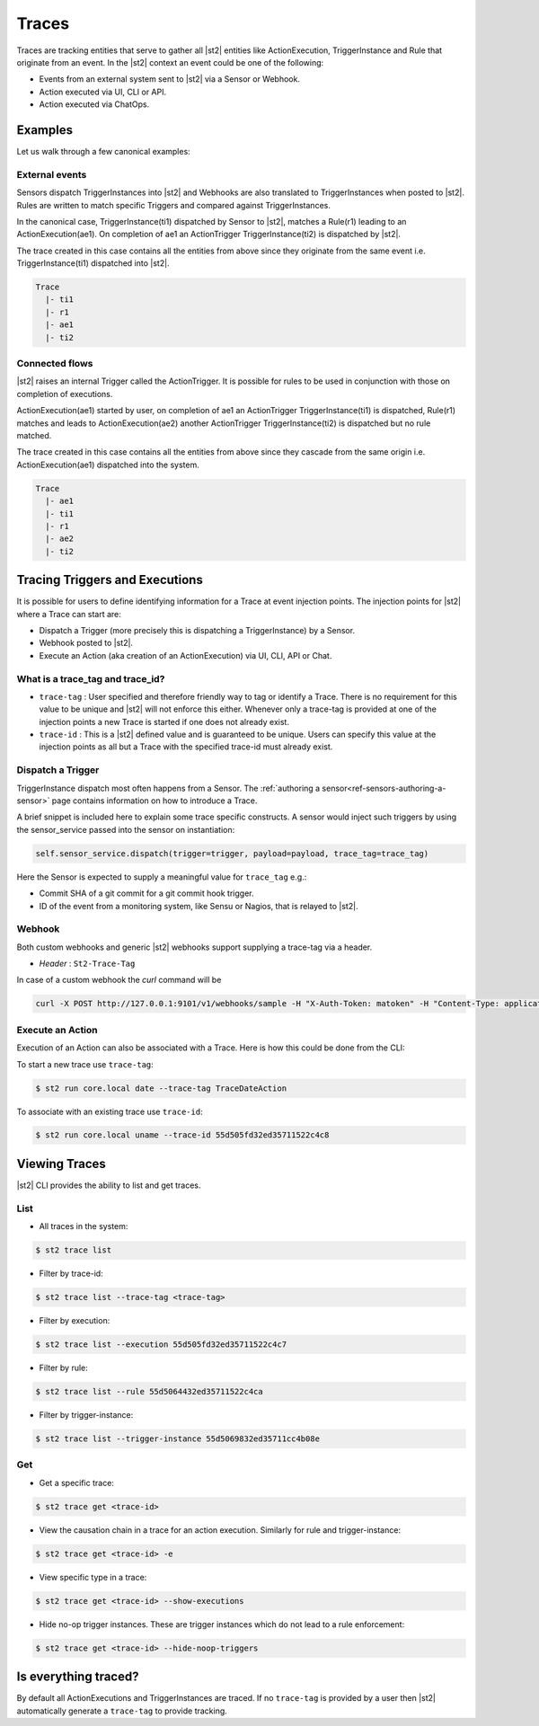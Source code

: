 Traces
======

Traces are tracking entities that serve to gather all |st2| entities like ActionExecution,
TriggerInstance and Rule that originate from an event. In the |st2| context an event could be one
of the following:

* Events from an external system sent to |st2| via a Sensor or Webhook.
* Action executed via UI, CLI or API.
* Action executed via ChatOps.

Examples
--------

Let us walk through a few canonical examples:

External events
^^^^^^^^^^^^^^^

Sensors dispatch TriggerInstances into |st2| and Webhooks are also translated to TriggerInstances when posted to |st2|. Rules are written to match specific Triggers and compared against TriggerInstances.

In the canonical case, TriggerInstance(ti1) dispatched by Sensor to |st2|, matches a Rule(r1) leading to an ActionExecution(ae1). On completion of ae1 an ActionTrigger TriggerInstance(ti2) is dispatched by |st2|.

The trace created in this case contains all the entities from above since they originate from the same event i.e. TriggerInstance(ti1) dispatched into |st2|.

.. code-block:: bash

   Trace
     |- ti1
     |- r1
     |- ae1
     |- ti2

Connected flows
^^^^^^^^^^^^^^^

|st2| raises an internal Trigger called the ActionTrigger. It is possible for rules to be used in conjunction with those on completion of executions.

ActionExecution(ae1) started by user, on completion of ae1 an ActionTrigger TriggerInstance(ti1) is dispatched, Rule(r1) matches and leads to ActionExecution(ae2) another ActionTrigger TriggerInstance(ti2) is dispatched but no rule matched.

The trace created in this case contains all the entities from above since they cascade
from the same origin i.e. ActionExecution(ae1) dispatched into the system.

.. code-block:: bash

   Trace
     |- ae1
     |- ti1
     |- r1
     |- ae2
     |- ti2


Tracing Triggers and Executions
-------------------------------

It is possible for users to define identifying information for a Trace at event injection points. The injection points for |st2| where a Trace can start are:

* Dispatch a Trigger (more precisely this is dispatching a TriggerInstance) by a Sensor.
* Webhook posted to |st2|.
* Execute an Action (aka creation of an ActionExecution) via UI, CLI, API or Chat.

What is a trace_tag and trace_id?
^^^^^^^^^^^^^^^^^^^^^^^^^^^^^^^^^

* ``trace-tag`` : User specified and therefore friendly way to tag or identify a Trace. There is no requirement for this value to be unique and |st2| will not enforce this either. Whenever only a trace-tag is provided at one of the injection points a new Trace is started if one does not already exist.

* ``trace-id`` : This is a |st2| defined value and is guaranteed to be unique. Users can specify this value at the injection points as all but a Trace with the specified trace-id must already exist.

Dispatch a Trigger
^^^^^^^^^^^^^^^^^^

TriggerInstance dispatch most often happens from a Sensor. The :ref:`authoring a sensor<ref-sensors-authoring-a-sensor>` page contains information on how to introduce a Trace.

A brief snippet is included here to explain some trace specific constructs. A sensor would inject such triggers by using the sensor\_service passed into the sensor on instantiation:

.. code-block:: python

    self.sensor_service.dispatch(trigger=trigger, payload=payload, trace_tag=trace_tag)


Here the Sensor is expected to supply a meaningful value for ``trace_tag`` e.g.:

* Commit SHA of a git commit for a git commit hook trigger.
* ID of the event from a monitoring system, like Sensu or Nagios, that is relayed to |st2|.

Webhook
^^^^^^^

Both custom webhooks and generic |st2| webhooks support supplying a trace-tag via a header.

* `Header` : ``St2-Trace-Tag``

In case of a custom webhook the `curl` command will be

.. sourcecode:: bash

    curl -X POST http://127.0.0.1:9101/v1/webhooks/sample -H "X-Auth-Token: matoken" -H "Content-Type: application/json" -H "St2-Trace-Tag: webhook-1" --data '{"key1": "value1"}'

Execute an Action
^^^^^^^^^^^^^^^^^

Execution of an Action can also be associated with a Trace. Here is how this could be done from the CLI:

To start a new trace use ``trace-tag``:

.. code-block:: bash

   $ st2 run core.local date --trace-tag TraceDateAction


To associate with an existing trace use ``trace-id``:

.. code-block:: bash

   $ st2 run core.local uname --trace-id 55d505fd32ed35711522c4c8


Viewing Traces
--------------

|st2| CLI provides the ability to list and get traces.


List
^^^^

* All traces in the system:

.. code-block:: bash

    $ st2 trace list


* Filter by trace-id:

.. code-block:: bash

    $ st2 trace list --trace-tag <trace-tag>

* Filter by execution:

.. code-block:: bash

    $ st2 trace list --execution 55d505fd32ed35711522c4c7

* Filter by rule:

.. code-block:: bash

    $ st2 trace list --rule 55d5064432ed35711522c4ca

* Filter by trigger-instance:

.. code-block:: bash

    $ st2 trace list --trigger-instance 55d5069832ed35711cc4b08e


Get
^^^

* Get a specific trace:

.. code-block:: bash

    $ st2 trace get <trace-id>

* View the causation chain in a trace for an action execution. Similarly for rule and trigger-instance:

.. code-block:: bash

    $ st2 trace get <trace-id> -e

* View specific type in a trace:

.. code-block:: bash

    $ st2 trace get <trace-id> --show-executions

* Hide no-op trigger instances. These are trigger instances which do not lead to a rule enforcement:

.. code-block:: bash

    $ st2 trace get <trace-id> --hide-noop-triggers


Is everything traced?
---------------------

By default all ActionExecutions and TriggerInstances are traced. If no ``trace-tag`` is provided by a user then |st2| automatically generate a ``trace-tag`` to provide tracking.
